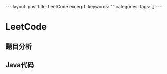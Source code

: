 #+BEGIN_HTML
---
layout: post
title: LeetCode
excerpt: 
keywords: ""
categories: 
tags: []
---
#+END_HTML

* LeetCode

** 题目分析


** Java代码
#+BEGIN_SRC java

#+END_SRC



#+BEGIN_HTML
<!-- more-forword -->
#+END_HTML


#+BEGIN_HTML
<!-- more -->
#+END_HTML
